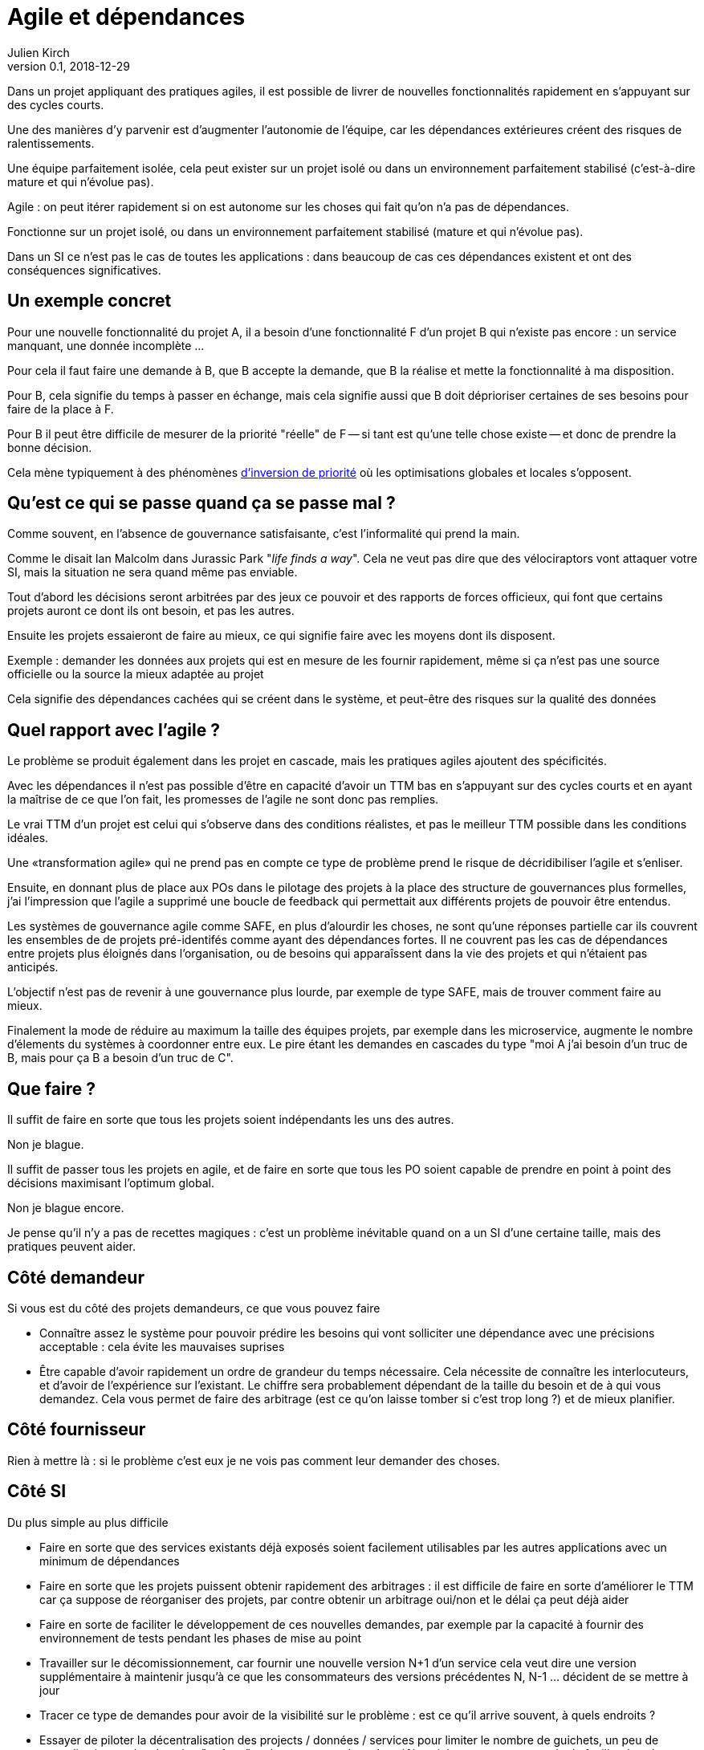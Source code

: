 = Agile et dépendances
Julien Kirch
v0.1, 2018-12-29
:article_lang: fr

Dans un projet appliquant des pratiques agiles, il est possible de livrer de nouvelles fonctionnalités rapidement en s'appuyant sur des cycles courts.

Une des manières d'y parvenir est d'augmenter l'autonomie de l'équipe, car les dépendances extérieures créent des risques de ralentissements.

Une équipe parfaitement isolée, cela peut exister sur un projet isolé ou dans un environnement parfaitement stabilisé (c'est-à-dire mature et qui n'évolue pas).


Agile : on peut itérer rapidement si on est autonome sur les choses qui fait qu'on n'a pas de dépendances.

Fonctionne sur un projet isolé, ou dans un environnement parfaitement stabilisé (mature et qui n'évolue pas).

Dans un SI ce n'est pas le cas de toutes les applications : dans beaucoup de cas ces dépendances existent et ont des conséquences significatives.

== Un exemple concret

Pour une nouvelle fonctionnalité du projet A, il a besoin d'une fonctionnalité F d'un projet B qui n'existe pas encore : un service manquant, une donnée incomplète …

Pour cela il faut faire une demande à B, que B accepte la demande, que B la réalise et mette la fonctionnalité à ma disposition.

Pour B, cela signifie du temps à passer en échange, mais cela signifie aussi que B doit déprioriser certaines de ses besoins pour faire de la place à F.

Pour B il peut être difficile de mesurer de la priorité "réelle" de F -- si tant est qu'une telle chose existe -- et donc de prendre la bonne décision.

Cela mène typiquement à des phénomènes link:https://fr.wikipedia.org/wiki/Inversion_de_priorité[d'inversion de priorité] où les optimisations globales et locales s'opposent.

== Qu'est ce qui se passe quand ça se passe mal ?

Comme souvent, en l'absence de gouvernance satisfaisante, c'est l'informalité qui prend la main.

Comme le disait Ian Malcolm dans Jurassic Park "_life finds a way_".
Cela ne veut pas dire que des vélociraptors vont attaquer votre SI, mais la situation ne sera quand même pas enviable.

Tout d'abord les décisions seront arbitrées par des jeux ce pouvoir et des rapports de forces officieux, qui font que certains projets auront ce dont ils ont besoin, et pas les autres.

Ensuite les projets essaieront de faire au mieux, ce qui signifie faire avec les moyens dont ils disposent.

Exemple : demander les données aux projets qui est en mesure de les fournir rapidement, même si ça n'est pas une source officielle ou la source la mieux adaptée au projet

Cela signifie des dépendances cachées qui se créent dans le système, et peut-être des risques sur la qualité des données

== Quel rapport avec l'agile ?

Le problème se produit également dans les projet en cascade, mais les pratiques agiles ajoutent des spécificités.

Avec les dépendances il n'est pas possible d'être en capacité d'avoir un TTM bas en s'appuyant sur des cycles courts et en ayant la maîtrise de ce que l'on fait, les promesses de l'agile ne sont donc pas remplies.

Le vrai TTM d'un projet est celui qui s'observe dans des conditions réalistes, et pas le meilleur TTM possible dans les conditions idéales.

Une «transformation agile» qui ne prend pas en compte ce type de problème prend le risque de décridibiliser l'agile et s'enliser.

Ensuite, en donnant plus de place aux POs dans le pilotage des projets à la place des structure de gouvernances plus formelles, j'ai l'impression que l'agile a supprimé une boucle de feedback qui permettait aux différents projets de pouvoir être entendus.

Les systèmes de gouvernance agile comme SAFE, en plus d'alourdir les choses, ne sont qu'une réponses partielle car ils couvrent les ensembles de de projets pré-identifés comme ayant des dépendances fortes. Il ne couvrent pas les cas de dépendances entre projets plus éloignés dans l'organisation, ou de besoins qui apparaîssent dans la vie des projets et qui n'étaient pas anticipés.

L'objectif n'est pas de revenir à une gouvernance plus lourde, par exemple de type SAFE, mais de trouver comment faire au mieux.

Finalement la mode de réduire au maximum la taille des équipes projets, par exemple dans les microservice, augmente le nombre d'élements du systèmes à coordonner entre eux.
Le pire étant les demandes en cascades du type "moi A j'ai besoin d'un truc de B, mais pour ça B a besoin d'un truc de C".

== Que faire ?

Il suffit de faire en sorte que tous les projets soient indépendants les uns des autres.

Non je blague.

Il suffit de passer tous les projets en agile, et de faire en sorte que tous les PO soient capable de prendre en point à point des décisions maximisant l'optimum global.

Non je blague encore.

Je pense qu'il n'y a pas de recettes magiques : c'est un problème inévitable quand on a un SI d'une certaine taille, mais des pratiques peuvent aider.

== Côté demandeur

Si vous est du côté des projets demandeurs, ce que vous pouvez faire

* Connaître assez le système pour pouvoir prédire les besoins qui vont solliciter une dépendance avec une précisions acceptable : cela évite les mauvaises suprises
* Être capable d'avoir rapidement un ordre de grandeur du temps nécessaire. Cela nécessite de connaître les interlocuteurs, et d'avoir de l'expérience sur l'existant. Le chiffre sera probablement dépendant de la taille du besoin et de à qui vous demandez.
Cela vous permet de faire des arbitrage (est ce qu'on laisse tomber si c'est trop long ?) et de mieux planifier.

== Côté fournisseur

Rien à mettre là : si le problème c'est eux je ne vois pas comment leur demander des choses.

== Côté SI

Du plus simple au plus difficile

* Faire en sorte que des services existants déjà exposés soient facilement utilisables par les autres applications avec un minimum de dépendances
* Faire en sorte que les projets puissent obtenir rapidement des arbitrages : il est difficile de faire en sorte d'améliorer le TTM car ça suppose de réorganiser des projets, par contre obtenir un arbitrage oui/non et le délai ça peut déjà aider
* Faire en sorte de faciliter le développement de ces nouvelles demandes, par exemple par la capacité à fournir des environnement de tests pendant les phases de mise au point
* Travailler sur le décomissionnement, car fournir une nouvelle version N+1 d'un service cela veut dire une version supplémentaire à maintenir jusqu'à ce que les consommateurs des versions précédentes N, N-1 … décident de se mettre à jour
* Tracer ce type de demandes pour avoir de la visibilité sur le problème : est ce qu'il arrive souvent, à quels endroits ?
* Essayer de piloter la décentralisation des projects / données / services pour limiter le nombre de guichets, un peu de centralisation sur les données "maîtres" en le structurant dans des référentiels permet par exemple de faciliter les choses

Le dernier point est primordial : il faut que vos projets soient adaptés à votre capacité à faire des choix et à les mettre en œuvre.

== Conclusion : et le métier

Jusqu'ici je n'ai rien proposer sur le processus d'arbitrage en lui-même.

Ma conviction est qu'il doit reposer sur le métier : il doit comprendre que c'est un problème, et s'approprier ce sujet.

Ce n'est pas à l'IT de mettre de l'arbitrage ou de la gouvernance pour prioriser les demandes entre projets : l'IT peut expliquer, montrer qu'il y a un soucis, mais ne doit pas s'impliquer dans les décisions : même s'il est tendant de vouloir aider, il y a beaucoup à perdre en énergie et en bonne volonté.

Il s'agit probablement d'un des sujets les plus compliqués à apprendre pour une organisation.

En attendant que les choses progressent la solution est de continuer à adapter votre IT à la maturité de l'organisation, car l'inverse ne fonctionne pas.